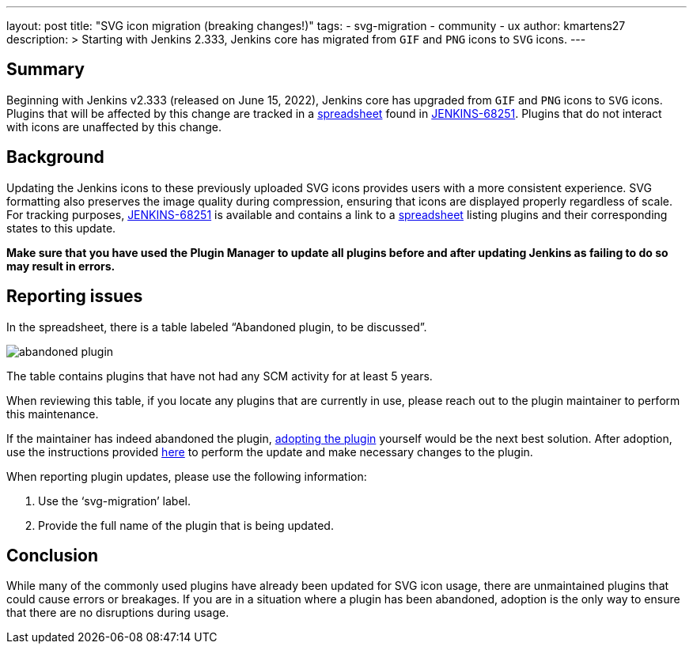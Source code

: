 ---
layout: post
title: "SVG icon migration (breaking changes!)"
tags:
- svg-migration
- community
- ux
author: kmartens27
description: >
  Starting with Jenkins 2.333, Jenkins core has migrated from `GIF` and `PNG` icons to `SVG` icons.
---

== Summary

Beginning with Jenkins v2.333 (released on June 15, 2022), Jenkins core has upgraded from `GIF` and `PNG` icons to `SVG` icons.
Plugins that will be affected by this change are tracked in a link:https://docs.google.com/spreadsheets/d/1PxlgT11_uDyTzPch8zWn3PDxLUIAab21ILmJ17zCzBk/edit#gid=1308179162[spreadsheet] found in link:https://issues.jenkins.io/browse/JENKINS-68251[JENKINS-68251].
Plugins that do not interact with icons are unaffected by this change.

== Background

Updating the Jenkins icons to these previously uploaded SVG icons provides users with a more consistent experience.
SVG formatting also preserves the image quality during compression, ensuring that icons are displayed properly regardless of scale.
For tracking purposes, link:https://issues.jenkins.io/browse/JENKINS-68251)[JENKINS-68251] is available and contains a link to a link:https://docs.google.com/spreadsheets/d/1PxlgT11_uDyTzPch8zWn3PDxLUIAab21ILmJ17zCzBk/edit#gid=1308179162[spreadsheet] listing plugins and their corresponding states to this update.

*Make sure that you have used the Plugin Manager to update all plugins before and after updating Jenkins as failing to do so may result in errors.*

== Reporting issues

In the spreadsheet, there is a table labeled “Abandoned plugin, to be discussed”.

image:images/post-images/2022-06-svg-migration/abandoned-plugin.png[abandoned plugin]

The table contains plugins that have not had any SCM activity for at least 5 years.

When reviewing this table, if you locate any plugins that are currently in use, please reach out to the plugin maintainer to perform this maintenance.

If the maintainer has indeed abandoned the plugin, link:/doc/developer/plugin-governance/adopt-a-plugin/[adopting the plugin] yourself would be the next best solution.
After adoption, use the instructions provided link:https://www.jenkins.io/doc/developer/views/icon-path-to-icon-class-migration/[here] to perform the update and make necessary changes to the plugin.

When reporting plugin updates, please use the following information:

. Use the ‘svg-migration’ label.
. Provide the full name of the plugin that is being updated.

== Conclusion

While many of the commonly used plugins have already been updated for SVG icon usage, there are unmaintained plugins that could cause errors or breakages.
If you are in a situation where a plugin has been abandoned, adoption is the only way to ensure that there are no disruptions during usage.
